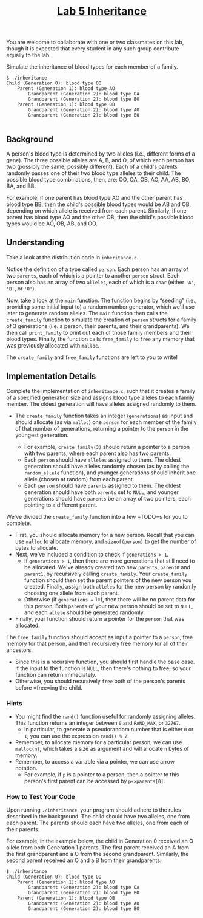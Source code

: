 #+title: [[#lab-5-inheritance][Lab 5 Inheritance]]

You are welcome to collaborate with one or two classmates on this lab,
though it is expected that every student in any such group contribute
equally to the lab.

Simulate the inheritance of blood types for each member of a family.

#+begin_example
$ ./inheritance
Child (Generation 0): blood type OO
    Parent (Generation 1): blood type AO
        Grandparent (Generation 2): blood type OA
        Grandparent (Generation 2): blood type BO
    Parent (Generation 1): blood type OB
        Grandparent (Generation 2): blood type AO
        Grandparent (Generation 2): blood type BO

#+end_example

** Background

A person's blood type is determined by two alleles (i.e., different
forms of a gene). The three possible alleles are A, B, and O, of which
each person has two (possibly the same, possibly different). Each of a
child's parents randomly passes one of their two blood type alleles to
their child. The possible blood type combinations, then, are: OO, OA,
OB, AO, AA, AB, BO, BA, and BB.

For example, if one parent has blood type AO and the other parent has
blood type BB, then the child's possible blood types would be AB and OB,
depending on which allele is received from each parent. Similarly, if
one parent has blood type AO and the other OB, then the child's possible
blood types would be AO, OB, AB, and OO.

** Understanding

Take a look at the distribution code in =inheritance.c=.

Notice the definition of a type called =person=. Each person has an
array of two =parents=, each of which is a pointer to another =person=
struct. Each person also has an array of two =alleles=, each of which is
a =char= (either ='A'=, ='B'=, or ='O'=).

Now, take a look at the =main= function. The function begins by
“seeding” (i.e., providing some initial input to) a random number
generator, which we'll use later to generate random alleles. The =main=
function then calls the =create_family= function to simulate the
creation of =person= structs for a family of 3 generations (i.e. a
person, their parents, and their grandparents). We then call
=print_family= to print out each of those family members and their blood
types. Finally, the function calls =free_family= to =free= any memory
that was previously allocated with =malloc=.

The =create_family= and =free_family= functions are left to you to
write!

** Implementation Details

Complete the implementation of =inheritance.c=, such that it creates a
family of a specified generation size and assigns blood type alleles to
each family member. The oldest generation will have alleles assigned
randomly to them.

- The =create_family= function takes an integer (=generations=) as input
  and should allocate (as via =malloc=) one =person= for each member of
  the family of that number of generations, returning a pointer to the
  =person= in the youngest generation.
  
  - For example, =create_family(3)= should return a pointer to a person
    with two parents, where each parent also has two parents.
  - Each =person= should have =alleles= assigned to them. The oldest
    generation should have alleles randomly chosen (as by calling the
    =random_allele= function), and younger generations should inherit
    one allele (chosen at random) from each parent.
  - Each =person= should have =parents= assigned to them. The oldest
    generation should have both =parents= set to =NULL=, and younger
    generations should have =parents= be an array of two pointers, each
    pointing to a different parent.

We've divided the =create_family= function into a few =TODO=s for you to
complete.

- First, you should allocate memory for a new person. Recall that you
  can use =malloc= to allocate memory, and =sizeof(person)= to get the
  number of bytes to allocate.
- Next, we've included a condition to check if =generations > 1=.
  - If =generations > 1=, then there are more generations that still
    need to be allocated. We've already created two new =parents=,
    =parent0= and =parent1=, by recursively calling =create_family=.
    Your =create_family= function should then set the parent pointers of
    the new person you created. Finally, assign both =alleles= for the
    new person by randomly choosing one allele from each parent.
  - Otherwise (if =generations == 1=), then there will be no parent data
    for this person. Both =parents= of your new person should be set to
    =NULL=, and each =allele= should be generated randomly.
- Finally, your function should return a pointer for the =person= that
  was allocated.

The =free_family= function should accept as input a pointer to a
=person=, free memory for that person, and then recursively free memory
for all of their ancestors.

- Since this is a recursive function, you should first handle the base
  case. If the input to the function is =NULL=, then there's nothing to
  free, so your function can return immediately.
- Otherwise, you should recursively =free= both of the person's parents
  before =free=ing the child.

*** Hints

- You might find the =rand()= function useful for randomly assigning
  alleles. This function returns an integer between =0= and =RAND_MAX=,
  or =32767=.
  - In particular, to generate a pseudorandom number that is either =0=
    or =1=, you can use the expression =rand() % 2=.
- Remember, to allocate memory for a particular person, we can use
  =malloc(n)=, which takes a size as argument and will allocate =n=
  bytes of memory.
- Remember, to access a variable via a pointer, we can use arrow
  notation.
  - For example, if =p= is a pointer to a person, then a pointer to this
    person's first parent can be accessed by =p->parents[0]=.

*** How to Test Your Code

Upon running =./inheritance=, your program should adhere to the rules
described in the background. The child should have two alleles, one from
each parent. The parents should each have two alleles, one from each of
their parents.

For example, in the example below, the child in Generation 0 received an
O allele from both Generation 1 parents. The first parent received an A
from the first grandparent and a O from the second grandparent.
Similarly, the second parent received an O and a B from their
grandparents.

#+begin_example
$ ./inheritance
Child (Generation 0): blood type OO
    Parent (Generation 1): blood type AO
        Grandparent (Generation 2): blood type OA
        Grandparent (Generation 2): blood type BO
    Parent (Generation 1): blood type OB
        Grandparent (Generation 2): blood type AO
        Grandparent (Generation 2): blood type BO

#+end_example

